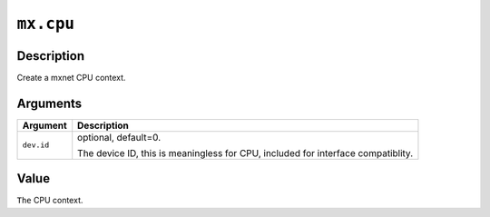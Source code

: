.. raw:: html



``mx.cpu``
====================

Description
----------------------

Create a mxnet CPU context.


Arguments
------------------

+----------------------------------------+------------------------------------------------------------+
| Argument                               | Description                                                |
+========================================+============================================================+
| ``dev.id``                             | optional, default=0.                                       |
|                                        |                                                            |
|                                        | The device ID, this is meaningless for CPU, included for   |
|                                        | interface                                                  |
|                                        | compatiblity.                                              |
+----------------------------------------+------------------------------------------------------------+

Value
----------

``The`` CPU context.



.. disqus::
   :disqus_identifier: mx.cpu
